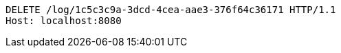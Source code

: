 [source,http,options="nowrap"]
----
DELETE /log/1c5c3c9a-3dcd-4cea-aae3-376f64c36171 HTTP/1.1
Host: localhost:8080

----